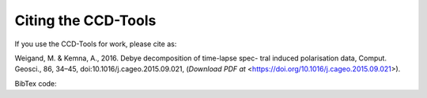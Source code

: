 Citing the CCD-Tools
====================

If you use the CCD-Tools for work, please cite as:

Weigand, M. & Kemna, A., 2016. Debye decomposition of time-lapse spec- tral
induced polarisation data, Comput. Geosci., 86, 34–45,
doi:10.1016/j.cageo.2015.09.021, (`Download PDF at`
<https://doi.org/10.1016/j.cageo.2015.09.021>).

BibTex code:

.. code-block: bibtex

    @Article{     Weigand.ea.2016.CaG,
      title     = {Debye decomposition of time-lapse spectral induced
      polarisation data},
      author    = {Weigand, M. and Kemna, A.},
      journal   = {Computers and Geosciences},
      pages     = {34--45},
      volume    = {86},
      year      = {2016},
      doi       = {10.1016/j.cageo.2015.09.021}
    }
